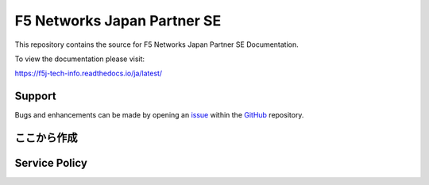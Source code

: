 F5 Networks Japan Partner SE
==================

This repository contains the source for F5 Networks Japan Partner SE Documentation. 

To view the documentation please visit:

https://f5j-tech-info.readthedocs.io/ja/latest/


Support
-------

Bugs and enhancements can be made by opening an `issue <https://github.com/BeF5/f5j-tech-info/issues>`__ within the `GitHub <https://github.com/BeF5/f5j-tech-info>`__ repository.



ここから作成
-------


Service Policy
-------





